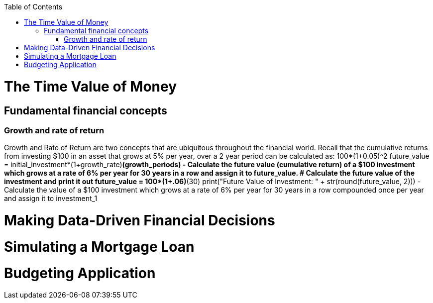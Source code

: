 :toc:
:toclevels: 3

toc::[]
= The Time Value of Money
== Fundamental financial concepts
=== Growth and rate of return
Growth and Rate of Return are two concepts that are ubiquitous throughout the financial world. Recall that the cumulative returns from investing $100 in an asset that grows at 5% per year, over a 2 year period can be calculated as:
100*(1+0.05)^2
future_value = initial_investment*(1+growth_rate)**(growth_periods)
- Calculate the future value (cumulative return) of a $100 investment which grows at a rate of 6% per year for 30 years in a row and assign it to future_value.
# Calculate the future value of the investment and print it out
future_value = 100*(1+.06)**(30)
print("Future Value of Investment: " + str(round(future_value, 2)))
- Calculate the value of a $100 investment which grows at a rate of 6% per year for 30 years in a row compounded once per year and assign it to investment_1

= Making Data-Driven Financial Decisions

= Simulating a Mortgage Loan
= Budgeting Application
